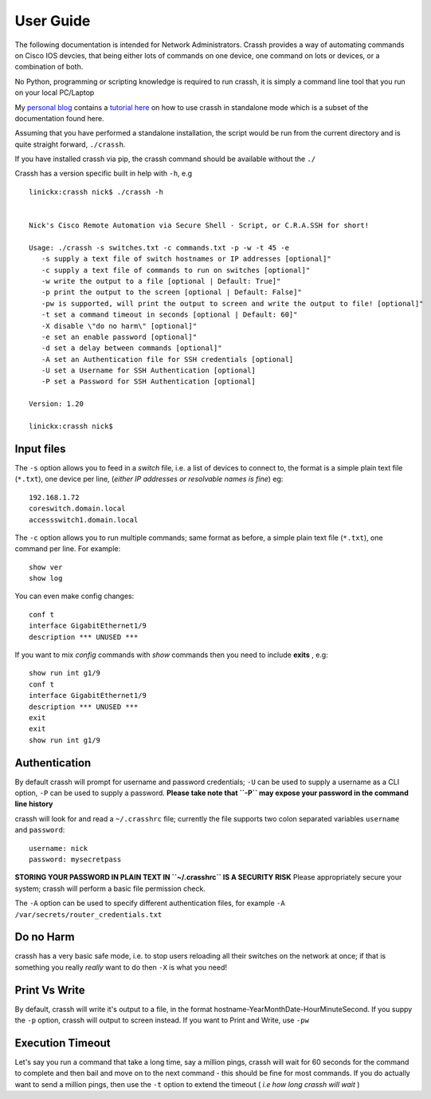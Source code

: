 User Guide
##########

The following documentation is intended for Network Administrators. Crassh provides a way of automating commands on Cisco IOS devcies, that being either lots of commands on one device, one command on lots or devices, or a combination of both.

No Python, programming or scripting knowledge is required to run crassh, it is simply a command line tool that you run on your local PC/Laptop

My `personal blog`_ contains a `tutorial here`_ on how to use crassh in standalone mode which is a subset of the documentation found here.

Assuming that you have performed a standalone installation, the script would be run from the current directory and is quite straight forward, ``./crassh``.

If you have installed crassh via pip, the crassh command should be available without the ``./``

Crassh has a version specific built in help with ``-h``, e.g ::

    linickx:crassh nick$ ./crassh -h


    Nick's Cisco Remote Automation via Secure Shell - Script, or C.R.A.SSH for short!

    Usage: ./crassh -s switches.txt -c commands.txt -p -w -t 45 -e
       -s supply a text file of switch hostnames or IP addresses [optional]"
       -c supply a text file of commands to run on switches [optional]"
       -w write the output to a file [optional | Default: True]"
       -p print the output to the screen [optional | Default: False]"
       -pw is supported, will print the output to screen and write the output to file! [optional]"
       -t set a command timeout in seconds [optional | Default: 60]"
       -X disable \"do no harm\" [optional]"
       -e set an enable password [optional]"
       -d set a delay between commands [optional]"
       -A set an Authentication file for SSH credentials [optional]
       -U set a Username for SSH Authentication [optional]
       -P set a Password for SSH Authentication [optional]

    Version: 1.20

    linickx:crassh nick$

Input files
-----------

The ``-s`` option allows you to feed in a *switch* file, i.e. a list of devices to connect to, the format is a simple plain text file (``*.txt``), one device per line, (*either IP addresses or resolvable names is fine*) eg::

    192.168.1.72
    coreswitch.domain.local
    accessswitch1.domain.local

The ``-c`` option allows you to run multiple commands; same format as before, a simple plain text file (``*.txt``), one command per line. For example::

    show ver
    show log

You can even make config changes::

    conf t
    interface GigabitEthernet1/9
    description *** UNUSED ***

If you want to mix *config* commands with *show* commands then you need to include **exits** , e.g::

    show run int g1/9
    conf t
    interface GigabitEthernet1/9
    description *** UNUSED ***
    exit
    exit
    show run int g1/9

Authentication
--------------

By default crassh will prompt for username and password credentials; ``-U`` can be used to supply a username as a CLI option, ``-P`` can be used to supply a password.   
**Please take note that ``-P`` may expose your password in the command line history**

 
crassh will look for and read a ``~/.crasshrc`` file; currently the file supports two colon separated variables ``username`` and ``password``::

    username: nick
    password: mysecretpass

**STORING YOUR PASSWORD IN PLAIN TEXT IN ``~/.crasshrc`` IS A SECURITY RISK** Please appropriately secure your system; crassh will perform a basic file permission check.

The ``-A`` option can be used to specify different authentication files, for example ``-A /var/secrets/router_credentials.txt``
 

Do no Harm
----------

crassh has a very basic safe mode, i.e. to stop users reloading all their switches on the network at once; if that is something you really *really* want to do then ``-X`` is what you need!

Print Vs Write
--------------

By default, crassh will write it's output to a file, in the format hostname-YearMonthDate-HourMinuteSecond. If you suppy the ``-p`` option, crassh will output to screen instead. If you want to Print and Write, use ``-pw``

Execution Timeout
-----------------

Let's say you run a command that take a long time, say a million pings, crassh will wait for 60 seconds for the command to complete and then bail and move on to the next command - this should be fine for most commands. If you do actually want to send a million pings, then use the ``-t`` option to extend the timeout ( *i.e how long crassh will wait* )


.. Links
.. _`personal blog`: http://www.linickx.com
.. _`tutorial here`: http://www.linickx.com/3980/automating-cisco-commands-with-c-r-a-ssh